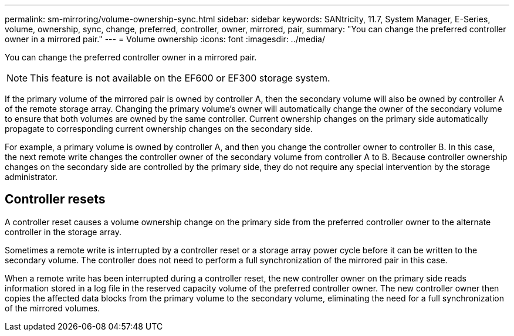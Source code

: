 ---
permalink: sm-mirroring/volume-ownership-sync.html
sidebar: sidebar
keywords: SANtricity, 11.7, System Manager, E-Series, volume, ownership, sync, change, preferred, controller, owner, mirrored, pair,
summary: "You can change the preferred controller owner in a mirrored pair."
---
= Volume ownership
:icons: font
:imagesdir: ../media/

[.lead]
You can change the preferred controller owner in a mirrored pair.

[NOTE]
====
This feature is not available on the EF600 or EF300 storage system.
====

If the primary volume of the mirrored pair is owned by controller A, then the secondary volume will also be owned by controller A of the remote storage array. Changing the primary volume's owner will automatically change the owner of the secondary volume to ensure that both volumes are owned by the same controller. Current ownership changes on the primary side automatically propagate to corresponding current ownership changes on the secondary side.

For example, a primary volume is owned by controller A, and then you change the controller owner to controller B. In this case, the next remote write changes the controller owner of the secondary volume from controller A to B. Because controller ownership changes on the secondary side are controlled by the primary side, they do not require any special intervention by the storage administrator.

== Controller resets

A controller reset causes a volume ownership change on the primary side from the preferred controller owner to the alternate controller in the storage array.

Sometimes a remote write is interrupted by a controller reset or a storage array power cycle before it can be written to the secondary volume. The controller does not need to perform a full synchronization of the mirrored pair in this case.

When a remote write has been interrupted during a controller reset, the new controller owner on the primary side reads information stored in a log file in the reserved capacity volume of the preferred controller owner. The new controller owner then copies the affected data blocks from the primary volume to the secondary volume, eliminating the need for a full synchronization of the mirrored volumes.
